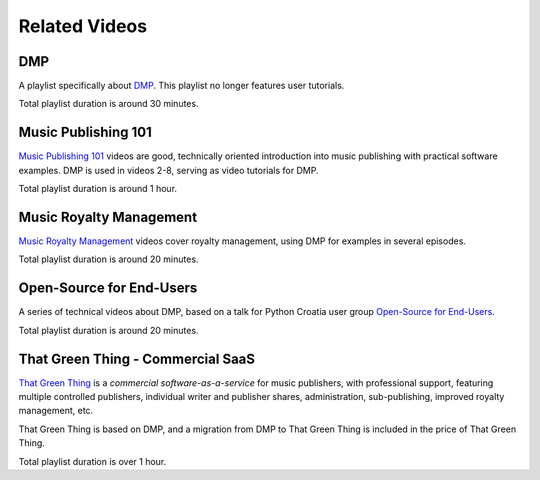 Related Videos
##############

DMP
+++++++++++++++++++++++++++++++++++

A playlist specifically about `DMP <https://www.youtube.com/watch?list=PLQ3e-DuNTFt-mwtKvFLK1euk5uCZdhCUP&v=duqgzK3JitU>`_.
This playlist no longer features user tutorials.

.. raw:: html

   <iframe width="704" height="396" src="https://www.youtube-nocookie.com/embed?listType=playlist&list=PLQ3e-DuNTFt-mwtKvFLK1euk5uCZdhCUP" frameborder="0" allowfullscreen="1">&nbsp;</iframe>

Total playlist duration is around 30 minutes.


Music Publishing 101
++++++++++++++++++++++++++++++++++

`Music Publishing 101 <https://www.youtube.com/watch?v=yFyIje5w5Y8&list=PLQ3e-DuNTFt-HjNC2jTRdmN1DZW1URvJ0>`_ videos are good, technically oriented introduction into music publishing with practical software examples. DMP is used in videos 2-8, serving as video tutorials for DMP.

.. raw:: html

   <iframe width="704" height="396" src="https://www.youtube-nocookie.com/embed/?list=PLQ3e-DuNTFt-HjNC2jTRdmN1DZW1URvJ0" frameborder="0" allowfullscreen="1">&nbsp;</iframe>

Total playlist duration is around 1 hour.


Music Royalty Management
++++++++++++++++++++++++++++++++++

`Music Royalty Management <https://www.youtube.com/watch?v=CnhhAPQxqiA&list=PLQ3e-DuNTFt-tltdyPNxv4IIylrEH-F6g>`_ videos cover royalty management, using DMP for examples in several episodes.

.. raw:: html

   <iframe width="704" height="396" src="https://www.youtube-nocookie.com/embed/?list=PLQ3e-DuNTFt-tltdyPNxv4IIylrEH-F6g" frameborder="0" allowfullscreen="1">&nbsp;</iframe>

Total playlist duration is around 20 minutes.


Open-Source for End-Users
+++++++++++++++++++++++++++++++++++++

A series of technical videos about DMP, based on a talk for Python Croatia user group `Open-Source for End-Users <https://www.youtube.com/watch?v=yE2JffLiVBU&list=PLDIerrls8_JBPU2kLBCku_OX2S1xPoZwZ>`_.

.. raw:: html

   <iframe width="704" height="396" src="https://www.youtube-nocookie.com/embed?listType=playlist&list=PLDIerrls8_JBPU2kLBCku_OX2S1xPoZwZ" frameborder="0" allowfullscreen="1">&nbsp;</iframe>

Total playlist duration is around 20 minutes.


That Green Thing - Commercial SaaS
+++++++++++++++++++++++++++++++++++

`That Green Thing <https://thatgreenthing.eu>`_ is a *commercial software-as-a-service*
for music publishers, with professional support, featuring multiple controlled publishers, individual writer and publisher shares, administration,
sub-publishing, improved royalty management, etc.

That Green Thing is based on DMP, and a migration from DMP to That Green Thing is included in the price of That Green Thing.

.. raw:: html

   <iframe width="704" height="396" src="https://www.youtube-nocookie.com/embed?listType=playlist&list=PLQ3e-DuNTFt9EiB-xHEwWK73heLadz4u8" frameborder="0" allowfullscreen="1">&nbsp;</iframe>

Total playlist duration is over 1 hour.

